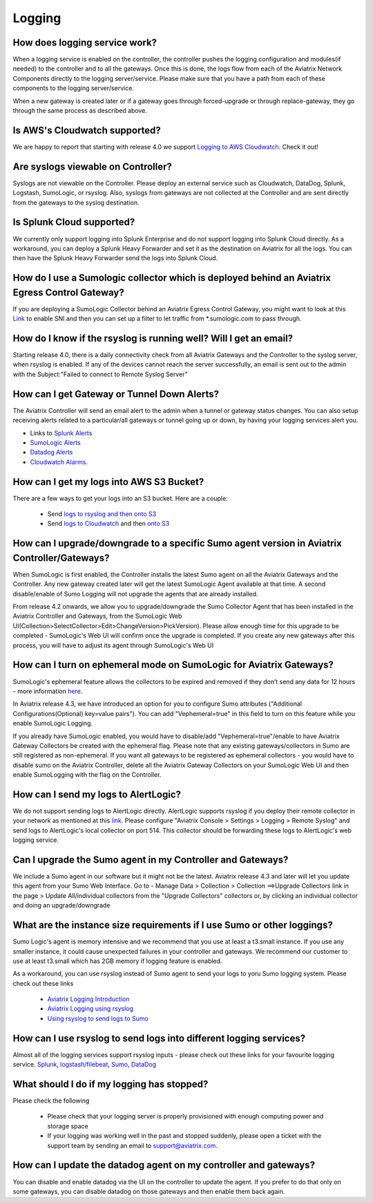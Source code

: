 ﻿.. meta::
   :description: Aviatrix Support Center
   :keywords: Aviatrix, Support, Support Center

===========================================================================
Logging
===========================================================================

How does logging service work?
-------------------------------------

When a logging service is enabled on the controller, the controller pushes the logging configuration and modules(if needed) to the controller and to all the gateways. Once this is done, the logs flow from each of the Aviatrix Network Components directly to the logging server/service. Please make sure that you have a path from each of these components to the logging server/service.

When a new gateway is created later or if a gateway goes through forced-upgrade or through replace-gateway, they go through the same process as described above.

Is AWS's Cloudwatch supported?
-------------------------------------

We are happy to report that starting with release 4.0  we support `Logging to AWS Cloudwatch <https://docs.aviatrix.com/HowTos/cloudwatch.html>`_. Check it out!

Are syslogs viewable on Controller?
-------------------------------------

Syslogs are not viewable on the Controller. Please deploy an external service such as Cloudwatch, DataDog, Splunk, Logstash, SumoLogic, or rsyslog. Also, syslogs from gateways are not collected at the Controller and are sent directly from the gateways to the syslog destination.

Is Splunk Cloud supported?
-------------------------------------

We currently only support logging into Splunk Enterprise and do not support logging into Splunk Cloud directly. As a workaround, you can deploy a Splunk Heavy Forwarder and set it as the destination on Aviatrix for all the logs. You can then have the Splunk Heavy Forwarder send the logs into Splunk Cloud.


How do I use a Sumologic collector which is deployed behind an Aviatrix Egress Control Gateway?
---------------------------------------------------------------------------------------------------------------

If you are deploying a SumoLogic Collector behind an Aviatrix Egress Control Gateway, you might want to look at this `Link <https://help.sumologic.com/03Send-Data/Installed-Collectors/05Reference-Information-for-Collector-Installation/Enabling-SNI-in-a-Collector-to-Support-Transparent-Proxy>`_ to enable SNI and then you can set up a filter to let traffic from *.sumologic.com to pass through.

How do I know if the rsyslog is running well? Will I get an email?
--------------------------------------------------------------------------

Starting release 4.0, there is a daily connectivity check from all Aviatrix Gateways and the Controller to the syslog server, when rsyslog is enabled. If any of the devices cannot reach the server successfully, an email is sent out to the admin with the Subject:"Failed to connect to Remote Syslog Server"

How can I get Gateway or Tunnel Down Alerts?
--------------------------------------------------------------------------

The Aviatrix Controller will send an email alert to the admin when a tunnel or gateway status changes. You can also setup receiving alerts related to a particular/all gateways or tunnel going up or down, by having your logging services alert you.

* Links to `Splunk Alerts <https://docs.splunk.com/Documentation/Splunk/7.2.4/Alert/DefineRealTimeAlerts>`_
* `SumoLogic Alerts <https://help.sumologic.com/Dashboards-and-Alerts/Alerts/03-Create-a-Real-Time-Alert>`_
* `Datadog Alerts <https://docs.datadoghq.com/monitors/>`_
* `Cloudwatch Alarms <https://docs.aws.amazon.com/AmazonCloudWatch/latest/monitoring/AlarmThatSendsEmail.html>`_.


How can I get my logs into AWS S3 Bucket?
--------------------------------------------------------------------------

There are a few ways to get your logs into an S3 bucket. Here are a couple:

  * Send `logs to rsyslog and then onto S3 <https://docs.aviatrix.com/HowTos/ForwardingLogs.html>`_
  * Send `logs to Cloudwatch <https://docs.aviatrix.com/HowTos/cloudwatch.html>`_ and then `onto S3 <https://docs.aws.amazon.com/AmazonCloudWatch/latest/logs/S3Export.html>`_ 


 
How can I upgrade/downgrade to a specific Sumo agent version in Aviatrix Controller/Gateways?
-----------------------------------------------------------------------------------------------------

When SumoLogic is first enabled, the Controller installs the latest Sumo agent on all the Aviatrix Gateways and the Controller. Any new gateway created later will get the latest SumoLogic Agent available at that time. A second disable/enable of Sumo Logging will not upgrade the agents that are already installed.
 
From release 4.2 onwards, we allow you to upgrade/downgrade the Sumo Collector Agent that has been installed in the Aviatrix Controller and Gateways, from the SumoLogic Web UI(Collection>SelectCollector>Edit>ChangeVersion>PickVersion). Please allow enough time for this upgrade to be completed - SumoLogic's Web UI will confirm once the upgrade is completed. If you create any new gateways after this process, you will have to adjust its agent through SumoLogic's Web UI


How can I turn on ephemeral mode on SumoLogic for Aviatrix Gateways?
-----------------------------------------------------------------------

SumoLogic's ephemeral feature allows the collectors to be expired and removed if they don’t send any data for 12 hours - more information `here <https://help.sumologic.com/03Send-Data/Installed-Collectors/05Reference-Information-for-Collector-Installation/11Set-a-Collector-as-Ephemeral>`_.
 
In Aviatrix release 4.3, we have introduced an option for you to configure Sumo attributes ("Additional Configurations(Optional) key=value pairs"). You can add "Vephemeral=true" in this field to turn on this feature while you enable SumoLogic Logging.
 
If you already have SumoLogic enabled, you would have to disable/add "Vephemeral=true"/enable to have Aviatrix Gateway Collectors be created with the ephemeral flag. Please note that any existing gateways/collectors in Sumo are still registered as non-ephemeral. If you want all gateways to be registered as ephemeral collectors - you would have to disable sumo on the Aviatrix Controller, delete all the Aviatrix Gateway Collectors on your SumoLogic Web UI and then enable SumoLogging with the flag on the Controller.
 

How can I send my logs to AlertLogic?
------------------------------------------
 
We do not support sending logs to AlertLogic directly. AlertLogic supports rsyslog if you deploy their remote collector in your network as mentioned at this `link <https://docs.alertlogic.com/prepare/collect-syslog-no-agent.htm>`_. Please configure "Aviatrix Console > Settings > Logging > Remote Syslog" and send logs to AlertLogic's local collector on port 514. This collector should be forwarding these logs to AlertLogic's web logging service.


Can I upgrade the Sumo agent in my Controller and Gateways?
------------------------------------------------------------

We include a Sumo agent in our software but it might not be the latest. Aviatrix release 4.3 and later will let you update this agent from your Sumo Web Interface.
Go to - Manage Data > Collection > Collection ==>Upgrade Collectors link in the page > Update All/individual collectors from the "Upgrade Collectors" collectors
or, by clicking an individual collector and doing an upgrade/downgrade


What are the instance size requirements if I use Sumo or other loggings?
---------------------------------------------------------- 

Sumo Logic's agent is memory intensive and we recommend that you use at least a t3.small instance. If you use any smaller instance, it could cause unexpected failures in your controller and gateways. We recommend our customer to use at least t3.small which has 2GB memory if logging feature is enabled.

As a workaround, you can use rsyslog instead of Sumo agent to send your logs to yoru Sumo logging system. Please check out these links

  * `Aviatrix Logging Introduction <https://docs.aviatrix.com/HowTos/AviatrixLogging.html#introduction>`_
  * `Aviatrix Logging using rsyslog <https://docs.aviatrix.com/HowTos/AviatrixLogging.html#remote-syslog>`_
  * `Using rsyslog to send logs to Sumo <https://docs.aviatrix.com/HowTos/AviatrixLogging.html#a-using-rsyslog-to-send-logs-to-sumo>`_


How can I use rsyslog to send logs into different logging services?
---------------------------------------------------------------------

Almost all of the logging services support rsyslog inputs - please check out these links for your favourite logging service. `Splunk <https://docs.splunk.com/Documentation/Splunk/latest/Data/HowSplunkEnterprisehandlessyslogdata>`_, `logstash/filebeat <https://www.elastic.co/guide/en/beats/filebeat/master/filebeat-input-syslog.html>`_, `Sumo <https://help.sumologic.com/03Send-Data/Sources/02Sources-for-Hosted-Collectors/Cloud-Syslog-Source>`_, `DataDog <https://docs.datadoghq.com/integrations/rsyslog/?tab=datadogussite>`_


What should I do if my logging has stopped?
---------------------------------------------------------------------

Please check the following

  * Please check that your logging server is properly provisioned with enough computing power and storage space
  * If your logging was working well in the past and stopped suddenly, please open a ticket with the support team by sending an email to support@aviatrix.com. 
  
  
How can I update the datadog agent on my controller and gateways?
---------------------------------------------------------------------

You can disable and enable datadog via the UI on the controller to update the agent. If you prefer to do that only on some gateways, you can disable datadog on those gateways and then enable them back again.
